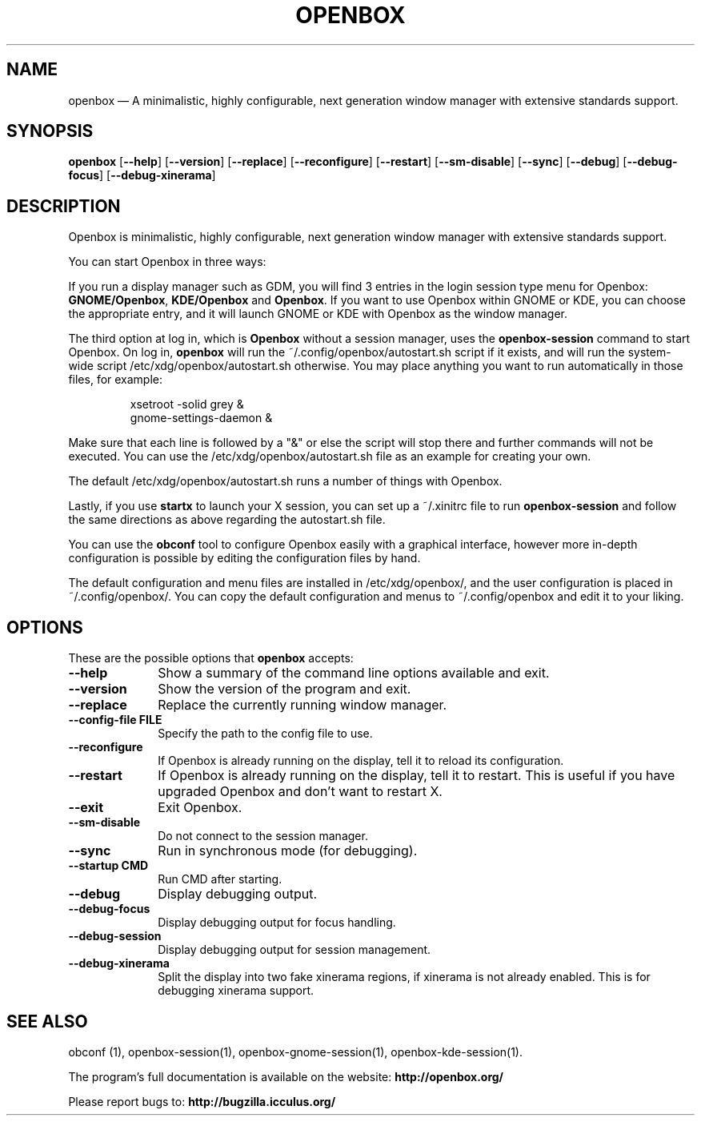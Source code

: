 .TH "OPENBOX" "1" 
.SH "NAME" 
openbox \(em A minimalistic, highly configurable, next generation window 
manager with extensive standards support. 
.SH "SYNOPSIS" 
.PP 
\fBopenbox\fR [\fB\-\-help\fP]  [\fB\-\-version\fP]  [\fB\-\-replace\fP]  [\fB\-\-reconfigure\fP]  [\fB\-\-restart\fP]  [\fB\-\-sm-disable\fP]  [\fB\-\-sync\fP]  [\fB\-\-debug\fP]  [\fB\-\-debug-focus\fP]  [\fB\-\-debug-xinerama\fP]  
.SH "DESCRIPTION" 
.PP 
Openbox is minimalistic, highly configurable, next generation window 
manager with extensive standards support. 
.PP 
You can start Openbox in three ways: 
.PP 
If you run a display manager such as GDM, you will find 3 entries 
in the login session type menu for Openbox: 
\fBGNOME/Openbox\fR, \fBKDE/Openbox\fR       and \fBOpenbox\fR. If you want to use Openbox 
within GNOME or KDE, you can choose the appropriate entry, and it will 
launch GNOME or KDE with Openbox as the window manager. 
.PP 
The third option at log in, which is \fBOpenbox\fR       without a session manager, uses the \fBopenbox-session\fR       command to start Openbox. On log in, \fBopenbox\fR will 
run the ~/.config/openbox/autostart.sh script if it exists, and will run 
the system-wide script /etc/xdg/openbox/autostart.sh otherwise. You 
may place anything you want to run automatically in those files, for 
example: 
 
.PP 
.RS 
.PP 
.nf 
xsetroot \-solid grey & 
gnome-settings-daemon & 
.fi 
.RE 
.PP 
Make sure that each line is followed by a "&" or else the script will 
stop there and further commands will not be executed. You can use the 
/etc/xdg/openbox/autostart.sh file as an example for creating your 
own. 
.PP 
The default /etc/xdg/openbox/autostart.sh runs a number of things 
with Openbox. 
.PP 
Lastly, if you use \fBstartx\fR to launch your X 
session, you can set up a ~/.xinitrc file to run 
\fBopenbox-session\fR and follow the same directions as 
above regarding the autostart.sh file. 
.PP 
You can use the \fBobconf\fR tool to configure Openbox 
easily with a graphical interface, however more in-depth configuration 
is possible by editing the configuration files by hand. 
.PP 
The default configuration and menu files are installed in 
/etc/xdg/openbox/, and the user configuration is placed in 
~/.config/openbox/. You can copy the default configuration and menus 
to ~/.config/openbox and edit it to your liking. 
.SH "OPTIONS" 
.PP 
These are the possible options that \fBopenbox\fR accepts: 
.IP "\fB\-\-help\fP" 10 
Show a summary of the command line options available 
and exit. 
.IP "\fB\-\-version\fP" 10 
Show the version of the program and exit. 
.IP "\fB\-\-replace\fP" 10 
Replace the currently running window manager. 
.IP "\fB\-\-config-file FILE\fP" 10 
Specify the path to the config file to use. 
.IP "\fB\-\-reconfigure\fP" 10 
If Openbox is already running on the display, tell it to 
reload its configuration. 
.IP "\fB\-\-restart\fP" 10 
If Openbox is already running on the display, tell it to 
restart. This is useful if you have upgraded Openbox and don't 
want to restart X. 
.IP "\fB\-\-exit\fP" 10 
Exit Openbox. 
.IP "\fB\-\-sm-disable\fP" 10 
Do not connect to the session manager. 
.IP "\fB\-\-sync\fP" 10 
Run in synchronous mode (for debugging). 
.IP "\fB\-\-startup CMD\fP" 10 
Run CMD after starting. 
.IP "\fB\-\-debug\fP" 10 
Display debugging output. 
.IP "\fB\-\-debug-focus\fP" 10 
Display debugging output for focus handling. 
.IP "\fB\-\-debug-session\fP" 10 
Display debugging output for session management. 
.IP "\fB\-\-debug-xinerama\fP" 10 
Split the display into two fake xinerama regions, if 
xinerama is not already enabled. This is for debugging 
xinerama support. 
.SH "SEE ALSO" 
.PP 
obconf (1), openbox-session(1), openbox-gnome-session(1), 
openbox-kde-session(1). 
.PP 
The program's full documentation is available on the website: 
\fBhttp://openbox.org/\fP 
.PP 
Please report bugs to: \fBhttp://bugzilla.icculus.org/ 
\fP 
.\" created by instant / docbook-to-man, Sun 30 Sep 2012, 17:58 
